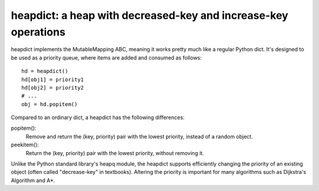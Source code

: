 heapdict: a heap with decreased-key and increase-key operations
===============================================================

heapdict implements the MutableMapping ABC, meaning it works pretty
much like a regular Python dict.  It's designed to be used as a
priority queue, where items are added and consumed as follows:

::

    hd = heapdict()
    hd[obj1] = priority1
    hd[obj2] = priority2
    # ...
    obj = hd.popitem()

Compared to an ordinary dict, a heapdict has the following differences:

popitem():
    Remove and return the (key, priority) pair with the lowest
    priority, instead of a random object.

peekitem():
    Return the (key, priority) pair with the lowest priority, without
    removing it.

Unlike the Python standard library's heapq module, the heapdict
supports efficiently changing the priority of an existing object
(often called "decrease-key" in textbooks).  Altering the priority is
important for many algorithms such as Dijkstra's Algorithm and A*.

